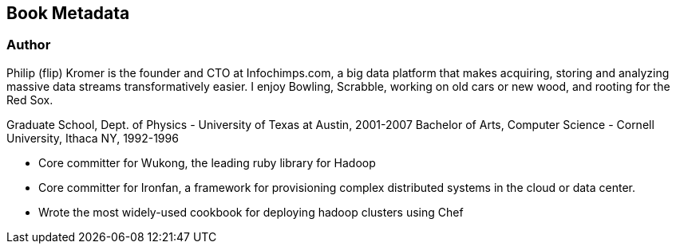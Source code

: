 == Book Metadata ==

=== Author ===

Philip (flip) Kromer is the founder and CTO at Infochimps.com, a big data platform that makes acquiring, storing and analyzing massive data streams transformatively easier. I enjoy Bowling, Scrabble, working on old cars or new wood, and rooting for the Red Sox.

Graduate School, Dept. of Physics - University of Texas at Austin, 2001-2007
Bachelor of Arts, Computer Science - Cornell University, Ithaca NY, 1992-1996

* Core committer for Wukong, the leading ruby library for Hadoop 
* Core committer for Ironfan, a framework for provisioning complex distributed systems in the cloud or data center.
* Wrote the most widely-used cookbook for deploying hadoop clusters using Chef




